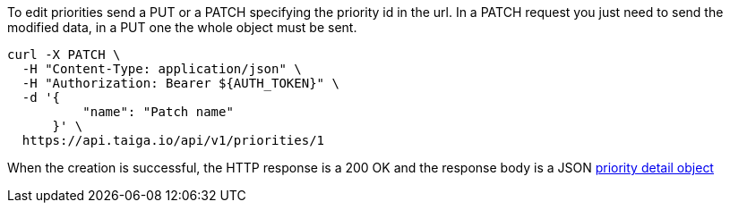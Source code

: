 To edit priorities send a PUT or a PATCH specifying the priority id in the url.
In a PATCH request you just need to send the modified data, in a PUT one the whole object must be sent.

[source,bash]
----
curl -X PATCH \
  -H "Content-Type: application/json" \
  -H "Authorization: Bearer ${AUTH_TOKEN}" \
  -d '{
          "name": "Patch name"
      }' \
  https://api.taiga.io/api/v1/priorities/1
----

When the creation is successful, the HTTP response is a 200 OK and the response body is a JSON link:#object-priority-detail[priority detail object]
